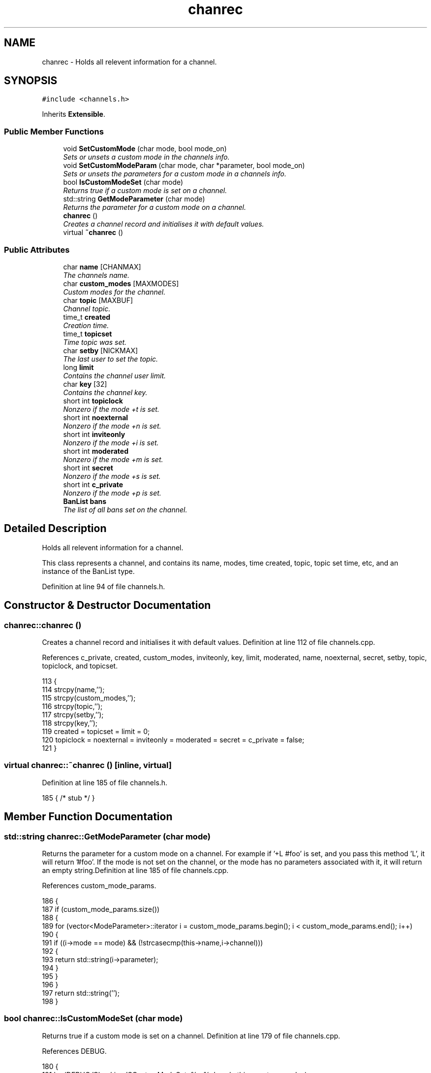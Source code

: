 .TH "chanrec" 3 "28 Mar 2005" "InspIRCd" \" -*- nroff -*-
.ad l
.nh
.SH NAME
chanrec \- Holds all relevent information for a channel.  

.PP
.SH SYNOPSIS
.br
.PP
\fC#include <channels.h>\fP
.PP
Inherits \fBExtensible\fP.
.PP
.SS "Public Member Functions"

.in +1c
.ti -1c
.RI "void \fBSetCustomMode\fP (char mode, bool mode_on)"
.br
.RI "\fISets or unsets a custom mode in the channels info. \fP"
.ti -1c
.RI "void \fBSetCustomModeParam\fP (char mode, char *parameter, bool mode_on)"
.br
.RI "\fISets or unsets the parameters for a custom mode in a channels info. \fP"
.ti -1c
.RI "bool \fBIsCustomModeSet\fP (char mode)"
.br
.RI "\fIReturns true if a custom mode is set on a channel. \fP"
.ti -1c
.RI "std::string \fBGetModeParameter\fP (char mode)"
.br
.RI "\fIReturns the parameter for a custom mode on a channel. \fP"
.ti -1c
.RI "\fBchanrec\fP ()"
.br
.RI "\fICreates a channel record and initialises it with default values. \fP"
.ti -1c
.RI "virtual \fB~chanrec\fP ()"
.br
.in -1c
.SS "Public Attributes"

.in +1c
.ti -1c
.RI "char \fBname\fP [CHANMAX]"
.br
.RI "\fIThe channels name. \fP"
.ti -1c
.RI "char \fBcustom_modes\fP [MAXMODES]"
.br
.RI "\fICustom modes for the channel. \fP"
.ti -1c
.RI "char \fBtopic\fP [MAXBUF]"
.br
.RI "\fIChannel topic. \fP"
.ti -1c
.RI "time_t \fBcreated\fP"
.br
.RI "\fICreation time. \fP"
.ti -1c
.RI "time_t \fBtopicset\fP"
.br
.RI "\fITime topic was set. \fP"
.ti -1c
.RI "char \fBsetby\fP [NICKMAX]"
.br
.RI "\fIThe last user to set the topic. \fP"
.ti -1c
.RI "long \fBlimit\fP"
.br
.RI "\fIContains the channel user limit. \fP"
.ti -1c
.RI "char \fBkey\fP [32]"
.br
.RI "\fIContains the channel key. \fP"
.ti -1c
.RI "short int \fBtopiclock\fP"
.br
.RI "\fINonzero if the mode +t is set. \fP"
.ti -1c
.RI "short int \fBnoexternal\fP"
.br
.RI "\fINonzero if the mode +n is set. \fP"
.ti -1c
.RI "short int \fBinviteonly\fP"
.br
.RI "\fINonzero if the mode +i is set. \fP"
.ti -1c
.RI "short int \fBmoderated\fP"
.br
.RI "\fINonzero if the mode +m is set. \fP"
.ti -1c
.RI "short int \fBsecret\fP"
.br
.RI "\fINonzero if the mode +s is set. \fP"
.ti -1c
.RI "short int \fBc_private\fP"
.br
.RI "\fINonzero if the mode +p is set. \fP"
.ti -1c
.RI "\fBBanList\fP \fBbans\fP"
.br
.RI "\fIThe list of all bans set on the channel. \fP"
.in -1c
.SH "Detailed Description"
.PP 
Holds all relevent information for a channel. 

This class represents a channel, and contains its name, modes, time created, topic, topic set time, etc, and an instance of the BanList type. 
.PP
Definition at line 94 of file channels.h.
.SH "Constructor & Destructor Documentation"
.PP 
.SS "chanrec::chanrec ()"
.PP
Creates a channel record and initialises it with default values. Definition at line 112 of file channels.cpp.
.PP
References c_private, created, custom_modes, inviteonly, key, limit, moderated, name, noexternal, secret, setby, topic, topiclock, and topicset.
.PP
.nf
113 {
114         strcpy(name,'');
115         strcpy(custom_modes,'');
116         strcpy(topic,'');
117         strcpy(setby,'');
118         strcpy(key,'');
119         created = topicset = limit = 0;
120         topiclock = noexternal = inviteonly = moderated = secret = c_private = false;
121 }
.fi
.SS "virtual chanrec::~\fBchanrec\fP ()\fC [inline, virtual]\fP"
.PP
Definition at line 185 of file channels.h.
.PP
.nf
185 { /* stub */ }
.fi
.SH "Member Function Documentation"
.PP 
.SS "std::string chanrec::GetModeParameter (char mode)"
.PP
Returns the parameter for a custom mode on a channel. For example if '+L #foo' is set, and you pass this method 'L', it will return '#foo'. If the mode is not set on the channel, or the mode has no parameters associated with it, it will return an empty string.Definition at line 185 of file channels.cpp.
.PP
References custom_mode_params.
.PP
.nf
186 {
187         if (custom_mode_params.size())
188         {
189                 for (vector<ModeParameter>::iterator i = custom_mode_params.begin(); i < custom_mode_params.end(); i++)
190                 {
191                         if ((i->mode == mode) && (!strcasecmp(this->name,i->channel)))
192                         {
193                                 return std::string(i->parameter);
194                         }
195                 }
196         }
197         return std::string('');
198 }
.fi
.SS "bool chanrec::IsCustomModeSet (char mode)"
.PP
Returns true if a custom mode is set on a channel. Definition at line 179 of file channels.cpp.
.PP
References DEBUG.
.PP
.nf
180 {
181         log(DEBUG,'Checking ISCustomModeSet: %c %s',mode,this->custom_modes);
182         return (strchr(this->custom_modes,mode) != 0);
183 }
.fi
.SS "void chanrec::SetCustomMode (char mode, bool mode_on)"
.PP
Sets or unsets a custom mode in the channels info. Definition at line 123 of file channels.cpp.
.PP
References custom_modes, DEBUG, and SetCustomModeParam().
.PP
.nf
124 {
125         if (mode_on) {
126                 char m[3];
127                 m[0] = mode;
128                 m[1] = '\0';
129                 if (!strchr(this->custom_modes,mode))
130                 {
131                         strlcat(custom_modes,m,MAXMODES);
132                 }
133                 log(DEBUG,'Custom mode %c set',mode);
134         }
135         else {
136 
137                 std::string a = this->custom_modes;
138                 int pos = a.find(mode);
139                 a.erase(pos,1);
140                 strncpy(this->custom_modes,a.c_str(),MAXMODES);
141 
142                 log(DEBUG,'Custom mode %c removed: modelist='%s'',mode,this->custom_modes);
143                 this->SetCustomModeParam(mode,'',false);
144         }
145 }
.fi
.SS "void chanrec::SetCustomModeParam (char mode, char * parameter, bool mode_on)"
.PP
Sets or unsets the parameters for a custom mode in a channels info. Definition at line 148 of file channels.cpp.
.PP
References ModeParameter::channel, custom_mode_params, DEBUG, ModeParameter::mode, and ModeParameter::parameter.
.PP
Referenced by SetCustomMode().
.PP
.nf
149 {
150 
151         log(DEBUG,'SetCustomModeParam called');
152         ModeParameter M;
153         M.mode = mode;
154         strlcpy(M.channel,this->name,CHANMAX);
155         strlcpy(M.parameter,parameter,MAXBUF);
156         if (mode_on)
157         {
158                 log(DEBUG,'Custom mode parameter %c %s added',mode,parameter);
159                 custom_mode_params.push_back(M);
160         }
161         else
162         {
163                 if (custom_mode_params.size())
164                 {
165                         for (vector<ModeParameter>::iterator i = custom_mode_params.begin(); i < custom_mode_params.end(); i++)
166                         {
167                                 if ((i->mode == mode) && (!strcasecmp(this->name,i->channel)))
168                                 {
169                                         log(DEBUG,'Custom mode parameter %c %s removed',mode,parameter);
170                                         custom_mode_params.erase(i);
171                                         return;
172                                 }
173                         }
174                 }
175                 log(DEBUG,'*** BUG *** Attempt to remove non-existent mode parameter!');
176         }
177 }
.fi
.SH "Member Data Documentation"
.PP 
.SS "\fBBanList\fP \fBchanrec::bans\fP"
.PP
The list of all bans set on the channel. Definition at line 159 of file channels.h.
.SS "short int \fBchanrec::c_private\fP"
.PP
Nonzero if the mode +p is set. This value cannot be set at the same time as \fBchanrec::secret\fPDefinition at line 155 of file channels.h.
.PP
Referenced by chanrec().
.SS "time_t \fBchanrec::created\fP"
.PP
Creation time. Definition at line 111 of file channels.h.
.PP
Referenced by chanrec().
.SS "char \fBchanrec::custom_modes\fP[MAXMODES]"
.PP
Custom modes for the channel. Plugins may use this field in any way they see fit.Definition at line 103 of file channels.h.
.PP
Referenced by chanrec(), and SetCustomMode().
.SS "short int \fBchanrec::inviteonly\fP"
.PP
Nonzero if the mode +i is set. Definition at line 141 of file channels.h.
.PP
Referenced by chanrec().
.SS "char \fBchanrec::key\fP[32]"
.PP
Contains the channel key. If this value is an empty string, there is no channel key in place.Definition at line 129 of file channels.h.
.PP
Referenced by chanrec().
.SS "long \fBchanrec::limit\fP"
.PP
Contains the channel user limit. If this value is zero, there is no limit in place.Definition at line 124 of file channels.h.
.PP
Referenced by chanrec().
.SS "short int \fBchanrec::moderated\fP"
.PP
Nonzero if the mode +m is set. Definition at line 145 of file channels.h.
.PP
Referenced by chanrec().
.SS "char \fBchanrec::name\fP[CHANMAX]"
.PP
The channels name. Definition at line 99 of file channels.h.
.PP
Referenced by chanrec().
.SS "short int \fBchanrec::noexternal\fP"
.PP
Nonzero if the mode +n is set. Definition at line 137 of file channels.h.
.PP
Referenced by chanrec().
.SS "short int \fBchanrec::secret\fP"
.PP
Nonzero if the mode +s is set. This value cannot be set at the same time as \fBchanrec::c_private\fPDefinition at line 150 of file channels.h.
.PP
Referenced by chanrec().
.SS "char \fBchanrec::setby\fP[NICKMAX]"
.PP
The last user to set the topic. If this member is an empty string, no topic was ever set.Definition at line 119 of file channels.h.
.PP
Referenced by chanrec().
.SS "char \fBchanrec::topic\fP[MAXBUF]"
.PP
Channel topic. If this is an empty string, no channel topic is set.Definition at line 108 of file channels.h.
.PP
Referenced by chanrec().
.SS "short int \fBchanrec::topiclock\fP"
.PP
Nonzero if the mode +t is set. Definition at line 133 of file channels.h.
.PP
Referenced by chanrec().
.SS "time_t \fBchanrec::topicset\fP"
.PP
Time topic was set. If no topic was ever set, this will be equal to \fBchanrec::created\fPDefinition at line 115 of file channels.h.
.PP
Referenced by chanrec().

.SH "Author"
.PP 
Generated automatically by Doxygen for InspIRCd from the source code.
